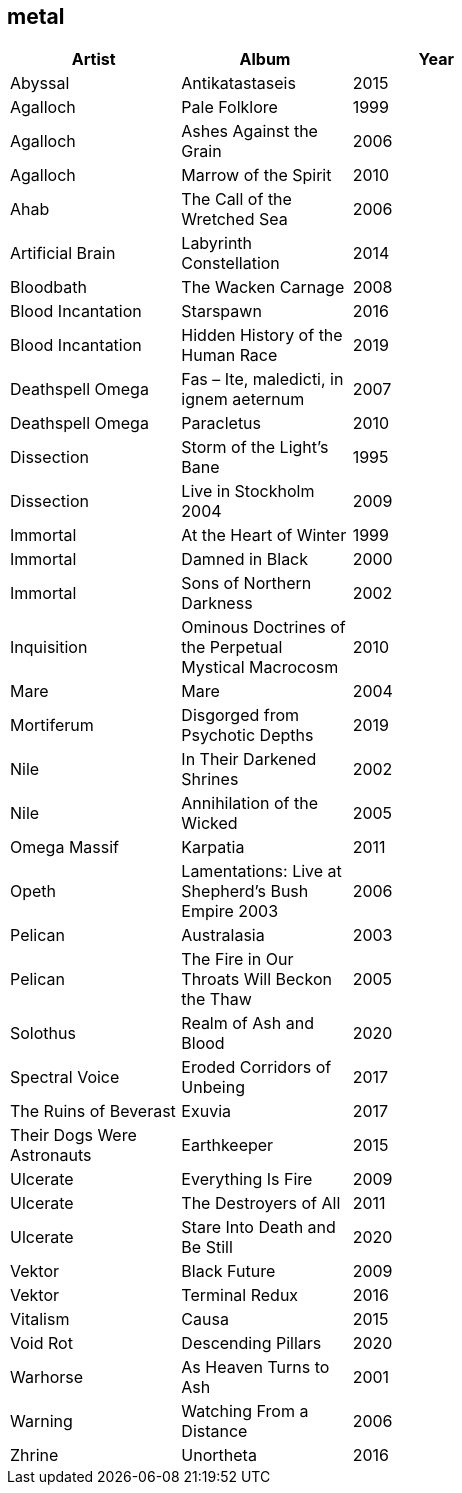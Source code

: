 == metal

[options="header",width="60%"]
|=======================
|Artist |Album |Year
|Abyssal |Antikatastaseis |2015
|Agalloch |Pale Folklore |1999
|Agalloch |Ashes Against the Grain |2006
|Agalloch |Marrow of the Spirit |2010
|Ahab |The Call of the Wretched Sea |2006
|Artificial Brain |Labyrinth Constellation |2014
|Bloodbath |The Wacken Carnage |2008
|Blood Incantation |Starspawn |2016
|Blood Incantation |Hidden History of the Human Race |2019
|Deathspell Omega |Fas – Ite, maledicti, in ignem aeternum |2007
|Deathspell Omega |Paracletus |2010
|Dissection |Storm of the Light's Bane |1995
|Dissection |Live in Stockholm 2004 |2009
|Immortal |At the Heart of Winter |1999
|Immortal |Damned in Black |2000
|Immortal |Sons of Northern Darkness |2002
|Inquisition |Ominous Doctrines of the Perpetual Mystical Macrocosm |2010
|Mare |Mare |2004
|Mortiferum |Disgorged from Psychotic Depths |2019
|Nile |In Their Darkened Shrines |2002
|Nile |Annihilation of the Wicked |2005
|Omega Massif |Karpatia |2011
|Opeth |Lamentations: Live at Shepherd's Bush Empire 2003 |2006
|Pelican |Australasia |2003
|Pelican |The Fire in Our Throats Will Beckon the Thaw |2005
|Solothus |Realm of Ash and Blood |2020
|Spectral Voice |Eroded Corridors of Unbeing |2017
|The Ruins of Beverast |Exuvia |2017
|Their Dogs Were Astronauts |Earthkeeper |2015
|Ulcerate |Everything Is Fire |2009
|Ulcerate |The Destroyers of All |2011
|Ulcerate |Stare Into Death and Be Still |2020
|Vektor |Black Future |2009
|Vektor |Terminal Redux |2016
|Vitalism |Causa |2015
|Void Rot |Descending Pillars |2020
|Warhorse |As Heaven Turns to Ash |2001
|Warning |Watching From a Distance |2006
|Zhrine |Unortheta |2016
|=======================
